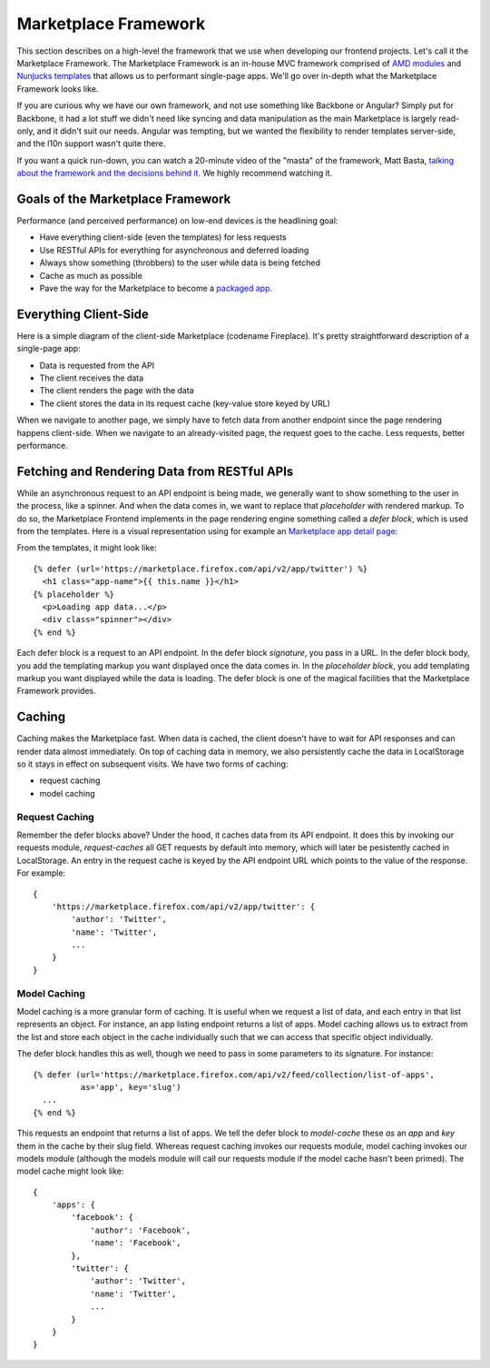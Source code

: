 .. _framework:

Marketplace Framework
=====================

This section describes on a high-level the framework that we use when
developing our frontend projects. Let's call it the Marketplace Framework. The
Marketplace Framework is an in-house MVC framework comprised of
`AMD modules <https://github.com/amdjs/amdjs-api/blob/master/AMD.md>`_ and
`Nunjucks templates <https://http://mozilla.github.io/nunjucks/>`_
that allows us to performant single-page apps. We'll go over in-depth what the
Marketplace Framework looks like.

If you are curious why we have our own framework, and not use something like
Backbone or Angular? Simply put for Backbone, it had a lot stuff we didn't need
like syncing and data manipulation as the main Marketplace is largely
read-only, and it didn't suit our needs. Angular was tempting, but we wanted
the flexibility to render templates server-side, and the l10n support wasn't
quite there.

If you want a quick run-down, you can watch a 20-minute video of the "masta"
of the framework, Matt Basta,
`talking about the framework and the decisions behind it
<https://air.mozilla.org/building-the-firefox-marketplace/>`_. We highly
recommend watching it.

Goals of the Marketplace Framework
~~~~~~~~~~~~~~~~~~~~~~~~~~~~~~~~~~

Performance (and perceived performance) on low-end devices is the headlining
goal:

* Have everything client-side (even the templates) for less requests
* Use RESTful APIs for everything for asynchronous and deferred loading
* Always show something (throbbers) to the user while data is being fetched
* Cache as much as possible
* Pave the way for the Marketplace to become a
  `packaged app <https://developer.mozilla.org/Marketplace/Options/Packaged_apps>`_.

Everything Client-Side
~~~~~~~~~~~~~~~~~~~~~~

Here is a simple diagram of the client-side Marketplace (codename Fireplace).
It's pretty straightforward description of a single-page app:

.. image:: ../img/clientside.png

* Data is requested from the API
* The client receives the data
* The client renders the page with the data
* The client stores the data in its request cache (key-value store keyed by URL)

When we navigate to another page, we simply have to fetch data from another
endpoint since the page rendering happens client-side. When we navigate to an
already-visited page, the request goes to the cache. Less requests, better
performance.

Fetching and Rendering Data from RESTful APIs
~~~~~~~~~~~~~~~~~~~~~~~~~~~~~~~~~~~~~~~~~~~~~

While an asynchronous request to an API endpoint is being made, we generally
want to show something to the user in the process, like a spinner. And when
the data comes in, we want to replace that *placeholder* with rendered
markup. To do so, the Marketplace Frontend implements in the page rendering
engine something called a *defer block*, which is used from the templates. Here
is a visual representation using for example an
`Marketplace app detail page <https://marketplace.firefox.com/app/twitter>`_:

.. image:: ../img/deferblocks.png

From the templates, it might look like::

    {% defer (url='https://marketplace.firefox.com/api/v2/app/twitter') %}
      <h1 class="app-name">{{ this.name }}</h1>
    {% placeholder %}
      <p>Loading app data...</p>
      <div class="spinner"></div>
    {% end %}

Each defer block is a request to an API endpoint. In the defer block
*signature*, you pass in a URL. In the defer block body, you add the templating
markup you want displayed once the data comes in. In the *placeholder block*,
you add templating markup you want displayed while the data is loading. The
defer block is one of the magical facilities that the Marketplace Framework
provides.

Caching
~~~~~~~

Caching makes the Marketplace fast. When data is cached, the client doesn't
have to wait for API responses and can render data almost immediately. On top
of caching data in memory, we also persistently cache the data in LocalStorage
so it stays in effect on subsequent visits. We have two forms of caching:

* request caching
* model caching

Request Caching
_______________

Remember the defer blocks above? Under the hood, it caches data from its API
endpoint. It does this by invoking our requests module, *request-caches*
all GET requests by default into memory, which will later be pesistently cached
in LocalStorage. An entry in the request cache is keyed by the API endpoint
URL which points to the value of the response. For example::

    {
        'https://marketplace.firefox.com/api/v2/app/twitter': {
            'author': 'Twitter',
            'name': 'Twitter',
            ...
        }
    }

Model Caching
_____________

Model caching is a more granular form of caching. It is useful when we request
a list of data, and each entry in that list represents an object. For instance,
an app listing endpoint returns a list of apps. Model caching allows us to
extract from the list and store each object in the cache individually such that
we can access that specific object individually.

The defer block handles this as well, though we need to pass in some parameters
to its signature. For instance::

    {% defer (url='https://marketplace.firefox.com/api/v2/feed/collection/list-of-apps',
              as='app', key='slug')
      ...
    {% end %}

This requests an endpoint that returns a list of apps. We tell the defer block
to *model-cache* these *as* an *app* and *key* them in the cache by their slug
field. Whereas request caching invokes our requests module, model caching
invokes our models module (although the models module will call our requests
module if the model cache hasn't been primed). The model cache might look like::

    {
        'apps': {
            'facebook': {
                'author': 'Facebook',
                'name': 'Facebook',
            },
            'twitter': {
                'author': 'Twitter',
                'name': 'Twitter',
                ...
            }
        }
    }
